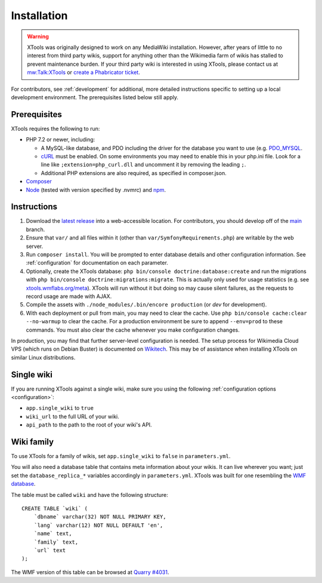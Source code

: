 .. _installation:

############
Installation
############

.. warning::
    XTools was originally designed to work on any MediaWiki installation. However, after years of little to no interest
    from third party wikis, support for anything other than the Wikimedia farm of wikis has stalled to prevent maintenance burden.
    If your third party wiki is interested in using XTools, please contact us at `mw:Talk:XTools <https://www.mediawiki.org/wiki/Talk:XTools>`_
    or `create a Phabricator ticket <https://phabricator.wikimedia.org/maniphest/task/edit/form/1/?projects=XTools>`_.

For contributors, see :ref:`development` for additional, more detailed instructions specific to setting up a local development environment. The prerequisites listed below still apply.

.. _prerequisites:

Prerequisites
=============

XTools requires the following to run:

- PHP 7.2 or newer, including:

  - A MySQL-like database, and PDO including the driver for the database you want to use (e.g. `PDO_MYSQL <https://secure.php.net/manual/en/ref.pdo-mysql.php>`_.
  - `cURL <https://secure.php.net/manual/en/curl.setup.php>`_ must be enabled. On some environments you may need to enable this in your php.ini file. Look for a line like ``;extension=php_curl.dll`` and uncomment it by removing the leading ``;``.
  - Additional PHP extensions are also required, as specified in composer.json.

- `Composer <https://getcomposer.org/>`_
- `Node <https://nodejs.org/en/>`_ (tested with version specified by .nvmrc) and `npm <https://www.npmjs.com/>`_.

Instructions
============

1. Download the `latest release <https://github.com/x-tools/xtools/releases>`_ into a web-accessible location. For contributors, you should develop off of the `main <https://github.com/x-tools/xtools>`_ branch.
2. Ensure that ``var/`` and all files within it (other than ``var/SymfonyRequirements.php``) are writable by the web server.
3. Run ``composer install``. You will be prompted to enter database details and other configuration information. See :ref:`configuration` for documentation on each parameter.
4. Optionally, create the XTools database: ``php bin/console doctrine:database:create`` and run the migrations with ``php bin/console doctrine:migrations:migrate``. This is actually only used for usage statistics (e.g. see `xtools.wmflabs.org/meta <https://xtools.wmflabs.org/meta>`_). XTools will run without it but doing so may cause silent failures, as the requests to record usage are made with AJAX.
5. Compile the assets with ``./node_modules/.bin/encore production`` (or `dev` for development).
6. With each deployment or pull from main, you may need to clear the cache. Use ``php bin/console cache:clear --no-warmup`` to clear the cache. For a production environment be sure to append ``--env=prod`` to these commands. You must also clear the cache whenever you make configuration changes.

In production, you may find that further server-level configuration is needed. The setup process for Wikimedia Cloud VPS (which runs on Debian Buster) is documented on `Wikitech <https://wikitech.wikimedia.org/wiki/Tool:XTools#Production>`_. This may be of assistance when installing XTools on similar Linux distributions.

Single wiki
===========

If you are running XTools against a single wiki, make sure you using the following :ref:`configuration options <configuration>`:

* ``app.single_wiki`` to ``true``
* ``wiki_url`` to the full URL of your wiki.
* ``api_path`` to the path to the root of your wiki's API.

.. _wiki-family-installation:

Wiki family
===========

To use XTools for a family of wikis, set ``app.single_wiki`` to ``false`` in ``parameters.yml``.

You will also need a database table that contains meta information about your wikis. It can live wherever you want; just set the ``database_replica_*`` variables accordingly in ``parameters.yml``. XTools was built for one resembling the `WMF database <https://wikitech.wikimedia.org/wiki/Help:MySQL_queries#meta_p_database>`_.

The table must be called ``wiki`` and have the following structure:
::

    CREATE TABLE `wiki` (
        `dbname` varchar(32) NOT NULL PRIMARY KEY,
        `lang` varchar(12) NOT NULL DEFAULT 'en',
        `name` text,
        `family` text,
        `url` text
    );

The WMF version of this table can be browsed at `Quarry #4031`_.

.. _`Quarry #4031`: https://quarry.wmflabs.org/query/4031
